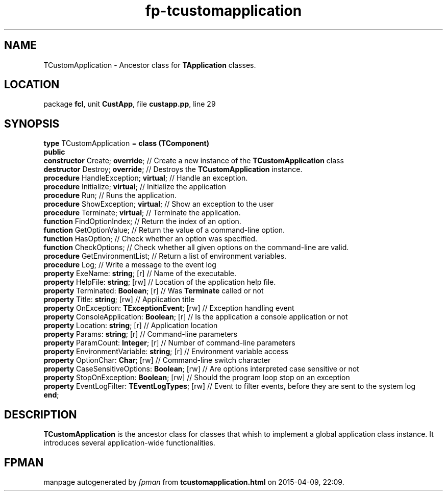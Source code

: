 .\" file autogenerated by fpman
.TH "fp-tcustomapplication" 3 "2014-03-14" "fpman" "Free Pascal Programmer's Manual"
.SH NAME
TCustomApplication - Ancestor class for \fBTApplication\fR classes.
.SH LOCATION
package \fBfcl\fR, unit \fBCustApp\fR, file \fBcustapp.pp\fR, line 29
.SH SYNOPSIS
\fBtype\fR TCustomApplication = \fBclass (TComponent)\fR
.br
\fBpublic\fR
  \fBconstructor\fR Create; \fBoverride\fR;                 // Create a new instance of the \fBTCustomApplication\fR class
  \fBdestructor\fR Destroy; \fBoverride\fR;                 // Destroys the \fBTCustomApplication\fR instance.
  \fBprocedure\fR HandleException; \fBvirtual\fR;           // Handle an exception.
  \fBprocedure\fR Initialize; \fBvirtual\fR;                // Initialize the application
  \fBprocedure\fR Run;                                // Runs the application.
  \fBprocedure\fR ShowException; \fBvirtual\fR;             // Show an exception to the user
  \fBprocedure\fR Terminate; \fBvirtual\fR;                 // Terminate the application.
  \fBfunction\fR FindOptionIndex;                     // Return the index of an option.
  \fBfunction\fR GetOptionValue;                      // Return the value of a command-line option.
  \fBfunction\fR HasOption;                           // Check whether an option was specified.
  \fBfunction\fR CheckOptions;                        // Check whether all given options on the command-line are valid.
  \fBprocedure\fR GetEnvironmentList;                 // Return a list of environment variables.
  \fBprocedure\fR Log;                                // Write a message to the event log
  \fBproperty\fR ExeName: \fBstring\fR; [r]                 // Name of the executable.
  \fBproperty\fR HelpFile: \fBstring\fR; [rw]               // Location of the application help file.
  \fBproperty\fR Terminated: \fBBoolean\fR; [r]             // Was \fBTerminate\fR called or not
  \fBproperty\fR Title: \fBstring\fR; [rw]                  // Application title
  \fBproperty\fR OnException: \fBTExceptionEvent\fR; [rw]   // Exception handling event
  \fBproperty\fR ConsoleApplication: \fBBoolean\fR; [r]     // Is the application a console application or not
  \fBproperty\fR Location: \fBstring\fR; [r]                // Application location
  \fBproperty\fR Params: \fBstring\fR; [r]                  // Command-line parameters
  \fBproperty\fR ParamCount: \fBInteger\fR; [r]             // Number of command-line parameters
  \fBproperty\fR EnvironmentVariable: \fBstring\fR; [r]     // Environment variable access
  \fBproperty\fR OptionChar: \fBChar\fR; [rw]               // Command-line switch character
  \fBproperty\fR CaseSensitiveOptions: \fBBoolean\fR; [rw]  // Are options interpreted case sensitive or not
  \fBproperty\fR StopOnException: \fBBoolean\fR; [rw]       // Should the program loop stop on an exception
  \fBproperty\fR EventLogFilter: \fBTEventLogTypes\fR; [rw] // Event to filter events, before they are sent to the system log
.br
\fBend\fR;
.SH DESCRIPTION
\fBTCustomApplication\fR is the ancestor class for classes that whish to implement a global application class instance. It introduces several application-wide functionalities.


.SH FPMAN
manpage autogenerated by \fIfpman\fR from \fBtcustomapplication.html\fR on 2015-04-09, 22:09.

